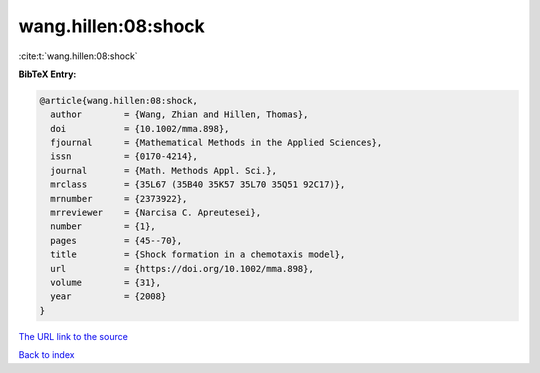 wang.hillen:08:shock
====================

:cite:t:`wang.hillen:08:shock`

**BibTeX Entry:**

.. code-block:: bibtex

   @article{wang.hillen:08:shock,
     author        = {Wang, Zhian and Hillen, Thomas},
     doi           = {10.1002/mma.898},
     fjournal      = {Mathematical Methods in the Applied Sciences},
     issn          = {0170-4214},
     journal       = {Math. Methods Appl. Sci.},
     mrclass       = {35L67 (35B40 35K57 35L70 35Q51 92C17)},
     mrnumber      = {2373922},
     mrreviewer    = {Narcisa C. Apreutesei},
     number        = {1},
     pages         = {45--70},
     title         = {Shock formation in a chemotaxis model},
     url           = {https://doi.org/10.1002/mma.898},
     volume        = {31},
     year          = {2008}
   }

`The URL link to the source <https://doi.org/10.1002/mma.898>`__


`Back to index <../By-Cite-Keys.html>`__
